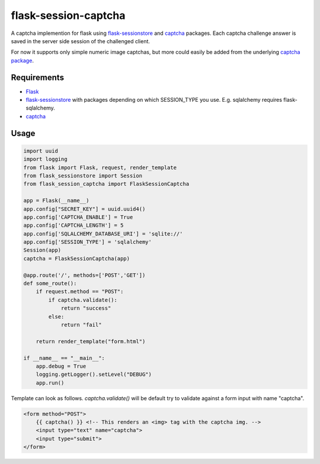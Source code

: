 =====================
flask-session-captcha
=====================

.. image:: https://travis-ci.org/Tethik/flask-session-captcha.svg?branch=master
    :target: https://travis-ci.org/Tethik/flask-session-captcha
    :alt: Travis-CI

.. image:: https://codecov.io/gh/Tethik/flask-session-captcha/branch/master/graph/badge.svg
    :target: https://codecov.io/gh/Tethik/flask-session-captcha
    :alt: codecov

.. image:: https://img.shields.io/pypi/v/flask-session-captcha.svg   
    :target: https://pypi.python.org/pypi/flask-session-captcha
    :alt: Latest version    

.. image:: https://img.shields.io/pypi/pyversions/flask-session-captcha.svg
    :target: https://pypi.python.org/pypi/flask-session-captcha
    :alt: Supported python versions
    
.. image:: https://img.shields.io/github/license/Tethik/flask-session-captcha.svg   
    :target: https://github.com/Tethik/flask-session-captcha/blob/master/LICENSE


A captcha implemention for flask using `flask-sessionstore <https://pypi.python.org/pypi/Flask-Sessionstore/>`__ and `captcha <https://pypi.python.org/pypi/captcha/>`__ packages. Each captcha challenge answer is saved in the server side session of the challenged client.

For now it supports only simple numeric image captchas, but more could easily be added from the underlying `captcha package <https://pypi.python.org/pypi/captcha/>`__.

Requirements
------------
* `Flask <https://pypi.python.org/pypi/Flask/>`__
* `flask-sessionstore <https://pypi.python.org/pypi/Flask-Sessionstore/>`__ with packages depending on which SESSION_TYPE you use. E.g. sqlalchemy requires flask-sqlalchemy.
* `captcha <https://pypi.python.org/pypi/captcha/>`__

Usage
-----
.. code-block:: python

    import uuid
    import logging
    from flask import Flask, request, render_template
    from flask_sessionstore import Session
    from flask_session_captcha import FlaskSessionCaptcha

    app = Flask(__name__)
    app.config["SECRET_KEY"] = uuid.uuid4()
    app.config['CAPTCHA_ENABLE'] = True
    app.config['CAPTCHA_LENGTH'] = 5
    app.config['SQLALCHEMY_DATABASE_URI'] = 'sqlite://'
    app.config['SESSION_TYPE'] = 'sqlalchemy'
    Session(app)
    captcha = FlaskSessionCaptcha(app)

    @app.route('/', methods=['POST','GET'])
    def some_route():    
        if request.method == "POST":
            if captcha.validate():
                return "success"
            else:
                return "fail"

        return render_template("form.html")

    if __name__ == "__main__":
        app.debug = True
        logging.getLogger().setLevel("DEBUG")
        app.run()



Template can look as follows. `captcha.validate()` will be default try to validate against a form input with name "captcha".

.. code-block:: html

    <form method="POST">
        {{ captcha() }} <!-- This renders an <img> tag with the captcha img. -->
        <input type="text" name="captcha">
        <input type="submit">
    </form>
